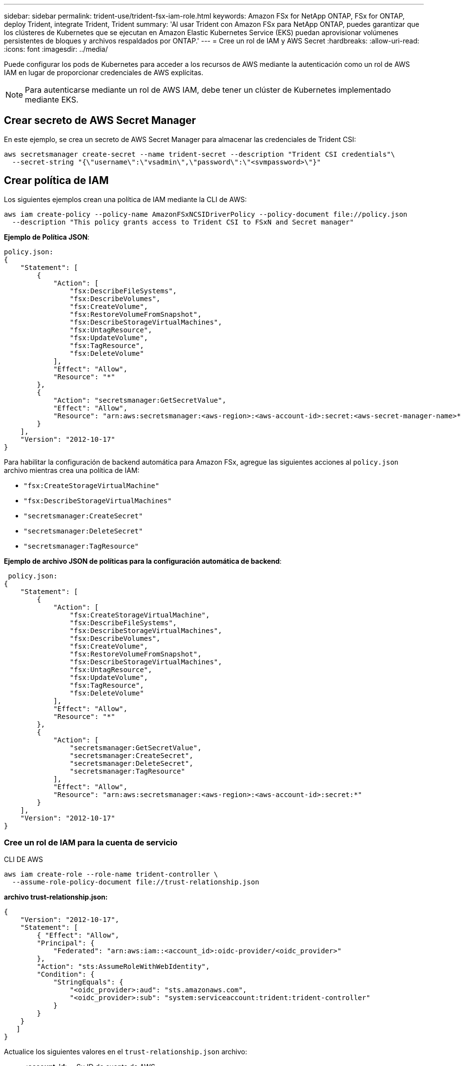 ---
sidebar: sidebar 
permalink: trident-use/trident-fsx-iam-role.html 
keywords: Amazon FSx for NetApp ONTAP, FSx for ONTAP, deploy Trident, integrate Trident, Trident 
summary: 'Al usar Trident con Amazon FSx para NetApp ONTAP, puedes garantizar que los clústeres de Kubernetes que se ejecutan en Amazon Elastic Kubernetes Service (EKS) puedan aprovisionar volúmenes persistentes de bloques y archivos respaldados por ONTAP.' 
---
= Cree un rol de IAM y AWS Secret
:hardbreaks:
:allow-uri-read: 
:icons: font
:imagesdir: ../media/


[role="lead"]
Puede configurar los pods de Kubernetes para acceder a los recursos de AWS mediante la autenticación como un rol de AWS IAM en lugar de proporcionar credenciales de AWS explícitas.


NOTE: Para autenticarse mediante un rol de AWS IAM, debe tener un clúster de Kubernetes implementado mediante EKS.



== Crear secreto de AWS Secret Manager

En este ejemplo, se crea un secreto de AWS Secret Manager para almacenar las credenciales de Trident CSI:

[listing]
----
aws secretsmanager create-secret --name trident-secret --description "Trident CSI credentials"\
  --secret-string "{\"username\":\"vsadmin\",\"password\":\"<svmpassword>\"}"
----


== Crear política de IAM

Los siguientes ejemplos crean una política de IAM mediante la CLI de AWS:

[listing]
----
aws iam create-policy --policy-name AmazonFSxNCSIDriverPolicy --policy-document file://policy.json
  --description "This policy grants access to Trident CSI to FSxN and Secret manager"
----
*Ejemplo de Política JSON*:

[listing]
----
policy.json:
{
    "Statement": [
        {
            "Action": [
                "fsx:DescribeFileSystems",
                "fsx:DescribeVolumes",
                "fsx:CreateVolume",
                "fsx:RestoreVolumeFromSnapshot",
                "fsx:DescribeStorageVirtualMachines",
                "fsx:UntagResource",
                "fsx:UpdateVolume",
                "fsx:TagResource",
                "fsx:DeleteVolume"
            ],
            "Effect": "Allow",
            "Resource": "*"
        },
        {
            "Action": "secretsmanager:GetSecretValue",
            "Effect": "Allow",
            "Resource": "arn:aws:secretsmanager:<aws-region>:<aws-account-id>:secret:<aws-secret-manager-name>*"
        }
    ],
    "Version": "2012-10-17"
}
----
Para habilitar la configuración de backend automática para Amazon FSx, agregue las siguientes acciones al `policy.json` archivo mientras crea una política de IAM:

* `"fsx:CreateStorageVirtualMachine"`
* `"fsx:DescribeStorageVirtualMachines"`
* `"secretsmanager:CreateSecret"`
* `"secretsmanager:DeleteSecret"`
* `"secretsmanager:TagResource"`


*Ejemplo de archivo JSON de políticas para la configuración automática de backend*:

[listing]
----

 policy.json:
{
    "Statement": [
        {
            "Action": [
                "fsx:CreateStorageVirtualMachine",
                "fsx:DescribeFileSystems",
                "fsx:DescribeStorageVirtualMachines",
                "fsx:DescribeVolumes",
                "fsx:CreateVolume",
                "fsx:RestoreVolumeFromSnapshot",
                "fsx:DescribeStorageVirtualMachines",
                "fsx:UntagResource",
                "fsx:UpdateVolume",
                "fsx:TagResource",
                "fsx:DeleteVolume"
            ],
            "Effect": "Allow",
            "Resource": "*"
        },
        {
            "Action": [
                "secretsmanager:GetSecretValue",
                "secretsmanager:CreateSecret",
                "secretsmanager:DeleteSecret",
                "secretsmanager:TagResource"
            ],
            "Effect": "Allow",
            "Resource": "arn:aws:secretsmanager:<aws-region>:<aws-account-id>:secret:*"
        }
    ],
    "Version": "2012-10-17"
}
----


=== Cree un rol de IAM para la cuenta de servicio

[role="tabbed-block"]
====
.CLI DE AWS
--
[listing]
----
aws iam create-role --role-name trident-controller \
  --assume-role-policy-document file://trust-relationship.json
----
*archivo trust-relationship.json:*

[listing]
----
{
    "Version": "2012-10-17",
    "Statement": [
        { "Effect": "Allow",
        "Principal": {
            "Federated": "arn:aws:iam::<account_id>:oidc-provider/<oidc_provider>"
        },
        "Action": "sts:AssumeRoleWithWebIdentity",
        "Condition": {
            "StringEquals": {
                "<oidc_provider>:aud": "sts.amazonaws.com",
                "<oidc_provider>:sub": "system:serviceaccount:trident:trident-controller"
            }
        }
    }
   ]
}
----
Actualice los siguientes valores en el `trust-relationship.json` archivo:

* *<account_id>* - Su ID de cuenta de AWS
* *<oidc_provider>* - El OIDC de su clúster EKS. Puede obtener oidc_provider ejecutando:


[listing]
----
aws eks describe-cluster --name my-cluster --query "cluster.identity.oidc.issuer"\
  --output text | sed -e "s/^https:\/\///"
----
*Adjuntar el rol de IAM con la política de IAM*:

Una vez creado el rol, adjunte la política (que se creó en el paso anterior) al rol mediante este comando:

[listing]
----
aws iam attach-role-policy --role-name my-role --policy-arn <IAM policy ARN>
----
*Verificar que el proveedor de OICD está asociado*:

Verifique que su proveedor de OIDC está asociado al clúster. Puede verificarlo con este comando:

[listing]
----
aws iam list-open-id-connect-providers | grep $oidc_id | cut -d "/" -f4
----
Utilice el siguiente comando para asociar IAM OIDC al cluster:

[listing]
----
eksctl utils associate-iam-oidc-provider --cluster $cluster_name --approve
----
--
.eksctl
--
En el siguiente ejemplo, se crea un rol de IAM para la cuenta de servicio en EKS:

[listing]
----
eksctl create iamserviceaccount --name trident-controller --namespace trident \
  --cluster <my-cluster> --role-name <AmazonEKS_FSxN_CSI_DriverRole> --role-only \
  --attach-policy-arn <IAM-Policy ARN> --approve
----
--
====